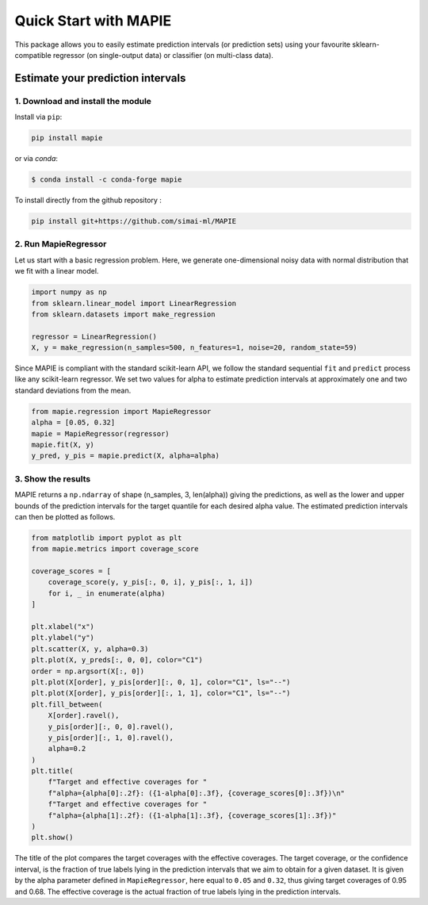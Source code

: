 ######################
Quick Start with MAPIE
######################

This package allows you to easily estimate prediction intervals (or prediction sets)
using your favourite sklearn-compatible regressor (on single-output data) or classifier
(on multi-class data).

Estimate your prediction intervals
==================================

1. Download and install the module
----------------------------------

Install via ``pip``:

.. code:: python

    pip install mapie

or via `conda`:

.. code:: sh

    $ conda install -c conda-forge mapie

To install directly from the github repository :

.. code:: python

    pip install git+https://github.com/simai-ml/MAPIE


2. Run MapieRegressor
---------------------

Let us start with a basic regression problem. 
Here, we generate one-dimensional noisy data with normal distribution
that we fit with a linear model.

.. code:: python

    import numpy as np
    from sklearn.linear_model import LinearRegression
    from sklearn.datasets import make_regression

    regressor = LinearRegression()
    X, y = make_regression(n_samples=500, n_features=1, noise=20, random_state=59)

Since MAPIE is compliant with the standard scikit-learn API, we follow the standard
sequential ``fit`` and ``predict`` process  like any scikit-learn regressor.
We set two values for alpha to estimate prediction intervals at approximately one
and two standard deviations from the mean.

.. code:: python

    from mapie.regression import MapieRegressor
    alpha = [0.05, 0.32]
    mapie = MapieRegressor(regressor)
    mapie.fit(X, y)
    y_pred, y_pis = mapie.predict(X, alpha=alpha)


3. Show the results
-------------------

MAPIE returns a ``np.ndarray`` of shape (n_samples, 3, len(alpha)) giving the predictions,
as well as the lower and upper bounds of the prediction intervals for the target quantile
for each desired alpha value.
The estimated prediction intervals can then be plotted as follows. 

.. code:: python
    
    from matplotlib import pyplot as plt
    from mapie.metrics import coverage_score

    coverage_scores = [
        coverage_score(y, y_pis[:, 0, i], y_pis[:, 1, i])
        for i, _ in enumerate(alpha)
    ]

    plt.xlabel("x")
    plt.ylabel("y")
    plt.scatter(X, y, alpha=0.3)
    plt.plot(X, y_preds[:, 0, 0], color="C1")
    order = np.argsort(X[:, 0])
    plt.plot(X[order], y_pis[order][:, 0, 1], color="C1", ls="--")
    plt.plot(X[order], y_pis[order][:, 1, 1], color="C1", ls="--")
    plt.fill_between(
        X[order].ravel(),
        y_pis[order][:, 0, 0].ravel(),
        y_pis[order][:, 1, 0].ravel(),
        alpha=0.2
    )
    plt.title(
        f"Target and effective coverages for "
        f"alpha={alpha[0]:.2f}: ({1-alpha[0]:.3f}, {coverage_scores[0]:.3f})\n"
        f"Target and effective coverages for "
        f"alpha={alpha[1]:.2f}: ({1-alpha[1]:.3f}, {coverage_scores[1]:.3f})"
    )
    plt.show()


.. image:: images/quickstart_1.png
    :width: 400
    :align: center

The title of the plot compares the target coverages with the effective coverages.
The target coverage, or the confidence interval, is the fraction of true labels lying in the
prediction intervals that we aim to obtain for a given dataset.
It is given by the alpha parameter defined in ``MapieRegressor``, here equal to ``0.05`` and ``0.32``,
thus giving target coverages of 0.95 and 0.68.
The effective coverage is the actual fraction of true labels lying in the prediction intervals.

